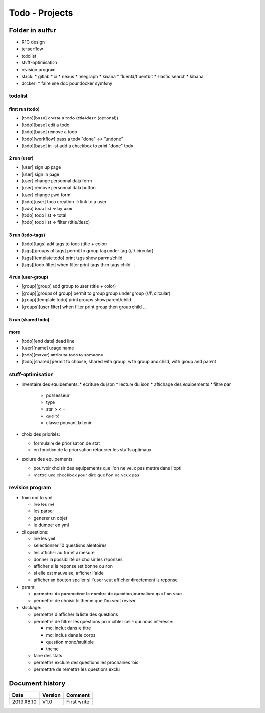 Todo - Projects
***************

Folder in sulfur
================

* RFC design
* tenserflow
* todolist
* stuff-optimisation
* revision program
* stack:
  * gitlab
  * ci
  * nexus
  * telegraph
  * kinana
  * fluentd/fluentbit
  * elastic search
  * kibana
* docker:
  * faire une doc pour docker symfony

todolist
--------

first run (todo)
""""""""""""""""

* [todo][base] create a todo (title/desc (optional))
* [todo][base] edit a todo
* [todo][base] remove a todo
* [todo][workflow] pass a todo "done" <-> "undone"
* [todo][base] in list add a checkbox to print "done" todo

2 run (user)
""""""""""""

* [user] sign up page
* [user] sign in page
* [user] change personnal data form
* [user] remove personnal data button
* [user] change pwd form
* [todo][user] todo creation -> link to a user
* [todo] todo list -> by user
* [todo] todo list -> total
* [todo] todo list -> filter (title/desc)

3 run (todo-tags)
"""""""""""""""""

* [todo][tags] add tags to todo (title + color)
* [tags][groups of tags] permit to group tag under tag (//!\\ circular)
* [tags][template todo] print tags show parent/child
* [tags][todo filter] when filter print tags then tags child ...

4 run (user-group)
""""""""""""""""""

* [group][group] add group to user (title + color)
* [group][groups of group] permit to group group under group (//!\\ circular)
* [group][template todo] print groups show parent/child
* [groups][user filter] when filter print group then group child ...

5 run (shared todo)
"""""""""""""""""""

more
""""

* [todo][end date] dead line
* [user][name] usage name
* [todo][maker] attribute todo to someone
* [todo][shared] permit to choose, shared with group, with group and child, with group and parent


stuff-optimisation
------------------
* inventaire des equipements:
  * ecriture du json
  * lecture du json
  * affichage des equipements
  * filtre par

    * possesseur
    * type
    * stat > < =
    * qualité
    * classe pouvant la tenir

* choix des priorités:

  * formulaire de priorisation de stat
  * en fonction de la priorisation retourner les stuffs optimaux

* exclure des equipements:

  * pourvoir choisir des equipements que l'on ne veux pas mettre dans l'opti
  * mettre une checkbox pour dire que l'on ne veux pas

revision program
----------------

* from md to yml

  * lire les md
  * les parser
  * generer un objet
  * le dumper en yml

* cli questions:

  * lire les yml
  * selectionner 10 questions aleatoires
  * les afficher au fur et a mesure
  * donner la possibilité de choisir les reponses
  * afficher si la reponse est bonne ou non
  * si elle est mauvaise, afficher l'aide
  * afficher un bouton spoiler si l'user veut afficher directement la reponse

* param:

  * permettre de paramettrer le nombre de question journaliere que l'on veut
  * permettre de choisir le theme que l'on veut reviser

* stockage:

  * permettre d afficher la liste des questions
  * permettre de filtrer les questions pour cibler celle qui nous interesse:

    * mot inclut dans le titre
    * mot inclus dans le corps
    * question mono/multiple
    * theme

  * faire des stats
  * permettre exclure des questions les prochaines fois
  * permetttre de remettre les questions exclu


..
  - * + create a todo (titre, status, deadline/rappel, color)
  - * + edit a todo
  - * ajouter une dead line
  - * + check a todo
  - * + uncheck a todo
  * ordonner les todos/hierarchiser
  * * show user todo
  * * show multiple user todo
  * ++ categories (multiple category to one todo) todo
  * ++ share a category of todo with some one
  * * filter list of todo by category
  * show history of a todo
  * show history of a category
  * show list of shared category (you, mona (lesson), mona (video), ...)
  * hide our todo & show a list of shared
  * avoir un suivi du deroulement de la tache (workflow, ou %)


Document history
================

+------------+---------+--------------------------------------------------------------------+
| Date       | Version | Comment                                                            |
+============+=========+====================================================================+
| 2019.08.10 | V1.0    | First write                                                        |
+------------+---------+--------------------------------------------------------------------+
